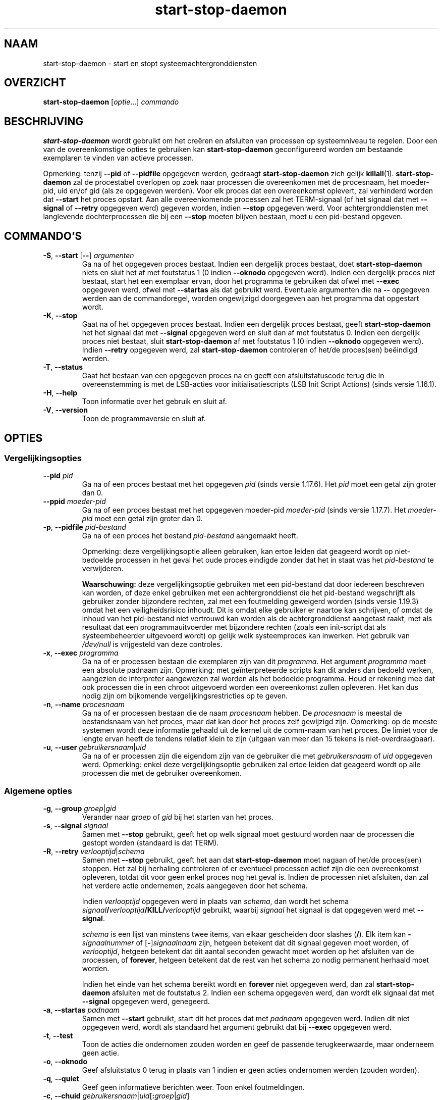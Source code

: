 .\" dpkg manual page - start-stop-daemon(8)
.\"
.\" Copyright © 1999 Klee Dienes <klee@mit.edu>
.\" Copyright © 1999 Ben Collins <bcollins@debian.org>
.\" Copyright © 2000-2001 Wichert Akkerman <wakkerma@debian.org>
.\" Copyright © 2002-2003 Adam Heath <doogie@debian.org>
.\" Copyright © 2004 Scott James Remnant <keybuk@debian.org>
.\" Copyright © 2008-2016, 2018 Guillem Jover <guillem@debian.org>
.\"
.\" This is free software; you can redistribute it and/or modify
.\" it under the terms of the GNU General Public License as published by
.\" the Free Software Foundation; either version 2 of the License, or
.\" (at your option) any later version.
.\"
.\" This is distributed in the hope that it will be useful,
.\" but WITHOUT ANY WARRANTY; without even the implied warranty of
.\" MERCHANTABILITY or FITNESS FOR A PARTICULAR PURPOSE.  See the
.\" GNU General Public License for more details.
.\"
.\" You should have received a copy of the GNU General Public License
.\" along with this program.  If not, see <https://www.gnu.org/licenses/>.
.
.\"*******************************************************************
.\"
.\" This file was generated with po4a. Translate the source file.
.\"
.\"*******************************************************************
.TH start\-stop\-daemon 8 %RELEASE_DATE% %VERSION% dpkg\-suite
.nh
.SH NAAM
start\-stop\-daemon \- start en stopt systeemachtergronddiensten
.
.SH OVERZICHT
\fBstart\-stop\-daemon\fP [\fIoptie\fP...] \fIcommando\fP
.
.SH BESCHRIJVING
\fBstart\-stop\-daemon\fP wordt gebruikt om het creëren en afsluiten van
processen op systeemniveau te regelen. Door een van de overeenkomstige
opties te gebruiken kan \fBstart\-stop\-daemon\fP geconfigureerd worden om
bestaande exemplaren te vinden van actieve processen.
.PP
Opmerking: tenzij \fB\-\-pid\fP of \fB\-\-pidfile\fP opgegeven werden, gedraagt
\fBstart\-stop\-daemon\fP zich gelijk \fBkillall\fP(1).  \fBstart\-stop\-daemon\fP zal de
procestabel overlopen op zoek naar processen die overeenkomen met de
procesnaam, het moeder\-pid, uid en/of gid (als ze opgegeven werden). Voor
elk proces dat een overeenkomst oplevert, zal verhinderd worden dat
\fB\-\-start\fP het proces opstart. Aan alle overeenkomende processen zal het
TERM\-signaal (of het signaal dat met \fB\-\-signal\fP of \fB\-\-retry\fP opgegeven
werd) gegeven worden, indien \fB\-\-stop\fP opgegeven werd. Voor
achtergronddiensten met langlevende dochterprocessen die bij een \fB\-\-stop\fP
moeten blijven bestaan, moet u een pid\-bestand opgeven.
.
.SH COMMANDO'S
.TP 
\fB\-S\fP, \fB\-\-start\fP [\fB\-\-\fP] \fIargumenten\fP
Ga na of het opgegeven proces bestaat. Indien een dergelijk proces bestaat,
doet \fBstart\-stop\-daemon\fP niets en sluit het af met foutstatus 1 (0 indien
\fB\-\-oknodo\fP opgegeven werd). Indien een dergelijk proces niet bestaat, start
het een exemplaar ervan, door het programma te gebruiken dat ofwel met
\fB\-\-exec\fP opgegeven werd, ofwel met \fB\-\-startas\fP als dat gebruikt
werd. Eventuele argumenten die na \fB\-\-\fP opgegeven werden aan de
commandoregel, worden ongewijzigd doorgegeven aan het programma dat
opgestart wordt.
.TP 
\fB\-K\fP, \fB\-\-stop\fP
Gaat na of het opgegeven proces bestaat. Indien een dergelijk proces
bestaat, geeft \fBstart\-stop\-daemon\fP het het signaal dat met \fB\-\-signal\fP
opgegeven werd en sluit dan af met foutstatus 0. Indien een dergelijk proces
niet bestaat, sluit \fBstart\-stop\-daemon\fP af met foutstatus 1 (0 indien
\fB\-\-oknodo\fP opgegeven werd). Indien \fB\-\-retry\fP opgegeven werd, zal
\fBstart\-stop\-daemon\fP controleren of het/de proces(sen) beëindigd werden.
.TP 
\fB\-T\fP, \fB\-\-status\fP
Gaat het bestaan van een opgegeven proces na en geeft een afsluitstatuscode
terug die in overeenstemming is met de LSB\-acties voor initialisatiescripts
(LSB Init Script Actions) (sinds versie 1.16.1).
.TP 
\fB\-H\fP, \fB\-\-help\fP
Toon informatie over het gebruik en sluit af.
.TP 
\fB\-V\fP, \fB\-\-version\fP
Toon de programmaversie en sluit af.
.
.SH OPTIES
.SS Vergelijkingsopties
.TP 
\fB\-\-pid\fP \fIpid\fP
Ga na of een proces bestaat met het opgegeven \fIpid\fP (sinds versie
1.17.6). Het \fIpid\fP moet een getal zijn groter dan 0.
.TP 
\fB\-\-ppid\fP \fImoeder\-pid\fP
Ga na of een proces bestaat met het opgegeven moeder\-pid \fImoeder\-pid\fP
(sinds versie 1.17.7). Het \fImoeder\-pid\fP moet een getal zijn groter dan 0.
.TP 
\fB\-p\fP, \fB\-\-pidfile\fP \fIpid\-bestand\fP
Ga na of een proces het bestand \fIpid\-bestand\fP aangemaakt heeft.
.IP
Opmerking: deze vergelijkingsoptie alleen gebruiken, kan ertoe leiden dat
geageerd wordt op niet\-bedoelde processen in het geval het oude proces
eindigde zonder dat het in staat was het \fIpid\-bestand\fP te verwijderen.
.IP
\fBWaarschuwing:\fP deze vergelijkingsoptie gebruiken met een pid\-bestand dat
door iedereen beschreven kan worden, of deze enkel gebruiken met een
achtergronddienst die het pid\-bestand wegschrijft als gebruiker zonder
bijzondere rechten, zal met een foutmelding geweigerd worden (sinds versie
1.19.3) omdat het een veiligheidsrisico inhoudt. Dit is omdat elke gebruiker
er naartoe kan schrijven, of omdat de inhoud van het pid\-bestand niet
vertrouwd kan worden als de achtergronddienst aangetast raakt, met als
resultaat dat een programmauitvoerder met bijzondere rechten (zoals een
init\-script dat als systeembeheerder uitgevoerd wordt) op gelijk welk
systeemproces kan inwerken. Het gebruik van \fI/dev/null\fP is vrijgesteld van
deze controles.
.TP 
\fB\-x\fP, \fB\-\-exec\fP \fIprogramma\fP
Ga na of er processen bestaan die exemplaren zijn van dit \fIprogramma\fP. Het
argument \fIprogramma\fP moet een absolute padnaam zijn. Opmerking: met
geïnterpreteerde scripts kan dit anders dan bedoeld werken, aangezien de
interpreter aangewezen zal worden als het bedoelde programma. Houd er
rekening mee dat ook processen die in een chroot uitgevoerd worden een
overeenkomst zullen opleveren. Het kan dus nodig zijn om bijkomende
vergelijkingsrestricties op te geven.
.TP 
\fB\-n\fP, \fB\-\-name\fP \fIprocesnaam\fP
Ga na of er processen bestaan die de naam \fIprocesnaam\fP hebben. De
\fIprocesnaam\fP is meestal de bestandsnaam van het proces, maar dat kan door
het proces zelf gewijzigd zijn. Opmerking: op de meeste systemen wordt deze
informatie gehaald uit de kernel uit de comm\-naam van het proces. De limiet
voor de lengte ervan heeft de tendens relatief klein te zijn (uitgaan van
meer dan 15 tekens is niet\-overdraagbaar).
.TP 
\fB\-u\fP, \fB\-\-user\fP \fIgebruikersnaam\fP|\fIuid\fP
Ga na of er processen zijn die eigendom zijn van de gebruiker die met
\fIgebruikersnaam\fP of \fIuid\fP opgegeven werd. Opmerking: enkel deze
vergelijkingsoptie gebruiken zal ertoe leiden dat geageerd wordt op alle
processen die met de gebruiker overeenkomen.
.
.SS "Algemene opties"
.TP 
\fB\-g\fP, \fB\-\-group\fP \fIgroep\fP|\fIgid\fP
Verander naar \fIgroep\fP of \fIgid\fP bij het starten van het proces.
.TP 
\fB\-s\fP, \fB\-\-signal\fP \fIsignaal\fP
Samen met \fB\-\-stop\fP gebruikt, geeft het op welk signaal moet gestuurd worden
naar de processen die gestopt worden (standaard is dat TERM).
.TP 
\fB\-R\fP, \fB\-\-retry\fP \fIverlooptijd\fP|\fIschema\fP
Samen met \fB\-\-stop\fP gebruikt, geeft het aan dat \fBstart\-stop\-daemon\fP moet
nagaan of het/de proces(sen) stoppen. Het zal bij herhaling controleren of
er eventueel processen actief zijn die een overeenkomst opleveren, totdat
dit voor geen enkel proces nog het geval is. Indien de processen niet
afsluiten, dan zal het verdere actie ondernemen, zoals aangegeven door het
schema.

Indien \fIverlooptijd\fP opgegeven werd in plaats van \fIschema\fP, dan wordt het
schema \fIsignaal\fP\fB/\fP\fIverlooptijd\fP\fB/KILL/\fP\fIverlooptijd\fP gebruikt, waarbij
\fIsignaal\fP het signaal is dat opgegeven werd met \fB\-\-signal\fP.

\fIschema\fP is een lijst van minstens twee items, van elkaar gescheiden door
slashes (\fB/\fP). Elk item kan \fB\-\fP\fIsignaalnummer\fP of [\fB\-\fP]\fIsignaalnaam\fP
zijn, hetgeen betekent dat dit signaal gegeven moet worden, of
\fIverlooptijd\fP, hetgeen betekent dat dit aantal seconden gewacht moet worden
op het afsluiten van de processen, of \fBforever\fP, hetgeen betekent dat de
rest van het schema zo nodig permanent herhaald moet worden.

Indien het einde van het schema bereikt wordt en \fBforever\fP niet opgegeven
werd, dan zal \fBstart\-stop\-daemon\fP afsluiten met de foutstatus 2. Indien een
schema opgegeven werd, dan wordt elk signaal dat met \fB\-\-signal\fP opgegeven
werd, genegeerd.
.TP 
\fB\-a\fP, \fB\-\-startas\fP \fIpadnaam\fP
Samen met \fB\-\-start\fP gebruikt, start dit het proces dat met \fIpadnaam\fP
opgegeven werd. Indien dit niet opgegeven werd, wordt als standaard het
argument gebruikt dat bij \fB\-\-exec\fP opgegeven werd.
.TP 
\fB\-t\fP, \fB\-\-test\fP
Toon de acties die ondernomen zouden worden en geef de passende
terugkeerwaarde, maar onderneem geen actie.
.TP 
\fB\-o\fP, \fB\-\-oknodo\fP
Geef afsluitstatus 0 terug in plaats van 1 indien er geen acties ondernomen
werden (zouden worden).
.TP 
\fB\-q\fP, \fB\-\-quiet\fP
Geef geen informatieve berichten weer. Toon enkel foutmeldingen.
.TP 
\fB\-c\fP, \fB\-\-chuid\fP \fIgebruikersnaam\fP|\fIuid\fP[\fB:\fP\fIgroep\fP|\fIgid\fP]
Verander naar deze gebruikersnaam/uid vooraleer het proces te starten. U
kunt ook een groep opgeven door een \fB:\fP toe te voegen en dan de groep of
gid op te geven op dezelfde manier als voor het commando \fBchown\fP(1)
(\fIgebruiker\fP\fB:\fP\fIgroep\fP). Indien een gebruiker opgegeven wordt zonder een
groep, dan wordt voor die gebruiker zijn primaire GID gebruikt. Bij het
gebruik van deze optie moet u er zich van bewust zijn dat ook de primaire en
bijkomende groepen ingesteld worden, ook als de optie \fB\-\-group\fP niet
opgegeven werd. De optie \fB\-\-group\fP dient enkel voor groepen waartoe de
gebruiker normaal niet behoort (zoals het voor een specifiek proces
instellen van een groepslidmaatschap voor algemene gebruikers zoals
\fBnobody\fP).
.TP 
\fB\-r\fP, \fB\-\-chroot\fP \fIhoofdmap\fP
Chdir en chroot naar \fIhoofdmap\fP vooraleer het proces te starten. Merk op
dat het pid\-bestand ook na het chrooten gemaakt wordt.
.TP 
\fB\-d\fP, \fB\-\-chdir\fP \fIpad\fP
Chdir naar \fIpad\fP vooraleer het proces te starten. Dit gebeurt na het
chrooten als de optie \fB\-r\fP|\fB\-\-chroot\fP ingesteld werd. Indien dit niet
opgegeven wordt, dan zal \fBstart\-stop\-daemon\fP een chdir naar de hoofdmap
uitvoeren voor de start van het programma.
.TP 
\fB\-b\fP, \fB\-\-background\fP
Wordt meestal gebruikt bij programma's die zich niet uit zichzelf
afsplitsen. Deze optie zal \fBstart\-stop\-daemon\fP dwingen om een nieuw proces
(fork) te beginnen vooraleer het proces te starten en dat op de achtergrond
te plaatsen. \fBWaarschuwing: start\-stop\-daemon\fP kan de afsluitstatus van het
proces niet opvolgen mocht de uitvoering ervan om \fBeen of andere\fP reden
mislukken. Dit is een laatste toevlucht en is enkel bedoeld voor programma's
waarvoor het ofwel geen zin heeft om uit zichzelf een nieuw proces (fork) te
beginnen, of waarvoor het ondoenbaar is om code toe te voegen waardoor ze
dat uit zichzelf zouden doen.
.TP 
\fB\-\-notify\-await\fP
Wachten tot het achtergrondproces een kennisgeving zendt dat het gereed is,
vooraleer de dienst als opgestart beschouwd wordt (sinds versie 1.19.3). Dit
past elementen van het 'readiness protocol' van systemd toe, zoals dit in de
man\-pagina \fBsd_notify\fP(3) gespecificeerd wordt. De volgende variabelen
worden ondersteund:
.RS
.TP 
\fBREADY=1\fP
Het programma is gereed om zijn dienstverlening aan te bieden en dus kunnen
we veilig afsluiten.
.TP 
\fBEXTEND_TIMEOUT_USEC=\fP\fIaantal\fP
Het programma vraagt om de wachttijd uit te breiden met \fIaantal\fP
microseconden. Dit stelt de huidige wachttijd opnieuw in op de opgegeven
waarde.
.TP 
\fBERRNO=\fP\fInummer\fP
Het programma sluit af met een foutmelding. Hetzelfde doen en van de
\fBerrno\fP\-waarde de gebruikersvriendelijke tekenreeks tonen.
.RE
.
.TP 
\fB\-\-notify\-timeout\fP\fIwachttijd\fP
Een wachttijd instellen voor de optie \fB\-\-notify\-await\fP (sinds versie
1.19.3). Wanneer de wachttijd verlopen is, zal \fBstart\-stop\-daemon\fP
afsluiten met een foutmelding en zal niet gewacht worden op de kennisgeving
van gereedheid. Standaard is dit \fB60\fP seconden.
.TP 
\fB\-C\fP, \fB\-\-no\-close\fP
Sluit een eventuele bestandsindicator niet bij het naar de achtergrond
dwingen van de achtergronddienst (sinds version 1.16.5). Gebruikt met het
oog op debuggen om de uitvoer van het proces te zien of om
bestandsindicatoren om te leiden om de procesuitvoer te loggen. Enkel
relevant als \fB\-\-background\fP gebruikt wordt.
.TP 
\fB\-N\fP, \fB\-\-nicelevel\fP \fIgeheel\-getal\fP
Dit wijzigt de prioriteit van het proces voor het gestart wordt.
.TP 
\fB\-P\fP, \fB\-\-procsched\fP \fIbeleid\fP\fB:\fP\fIprioriteit\fP
Dit wijzigt het procesplannerbeleid en de procesplannerprioriteit van het
proces voor het gestart wordt (sinds versie 1.15.0). Facultatief kan de
prioriteit opgegeven worden door een \fB:\fP, gevolgd door de waarde, toe te
voegen. De standaard\fIprioriteit\fP is 0. De momenteel ondersteunde waarden
voor beleid zijn \fBother\fP, \fBfifo\fP en \fBrr\fP.
.TP 
\fB\-I\fP, \fB\-\-iosched\fP \fIklasse\fP\fB:\fP\fIprioriteit\fP
Dit wijzigt de IO\-plannerklasse en IO\-plannerprioriteit van het proces voor
het gestart wordt (sinds versie 1.15.0). Facultatief kan de prioriteit
opgegeven worden door een \fB:\fP, gevolgd door de waarde, toe te voegen. De
standaard\fIprioriteit\fP is 4, tenzij \fIklasse\fP \fBidle\fP is. In dat geval zal
\fIprioriteit\fP steeds 7 zijn. De momenteel ondersteunde waarden voor
\fIklasse\fP zijn \fBidle\fP, \fBbest\-effort\fP en \fBreal\-time\fP.
.TP 
\fB\-k\fP, \fB\-\-umask\fP \fImasker\fP
Dit stelt het umask van het proces in voor het gestart wordt (sinds versie
1.13.22).
.TP 
\fB\-m\fP, \fB\-\-make\-pidfile\fP
Wordt gebruikt bij het starten van een programma dat zijn eigen pid\-bestand
niet creëert. Deze optie zal \fBstart\-stop\-daemon\fP het bestand waarnaar met
\fB\-\-pidfile\fP verwezen wordt, doen aanmaken en er het pid in doen plaatsen
juist voor het uitvoeren van het proces. Merk op dat het bestand bij het
stoppen van het programma enkel verwijderd zal worden als
\fB\-\-remove\-pidfile\fP gebruikt wordt. \fBOpmerking:\fP het is mogelijk dat deze
functionaliteit niet in alle gevallen werkt. Dit is in het bijzonder zo als
het programma dat uitgevoerd wordt, een nieuw proces (fork) begint vanuit
zijn hoofdproces. Daarom is dit gewoonlijk enkel nuttig in combinatie met de
optie \fB\-\-background\fP.
.TP 
\fB\-\-remove\-pidfile\fP
Wordt gebruikt bij het stoppen van een programma dat zijn eigen pid\-bestand
niet verwijdert (sinds versie 1.17.19). Deze optie zal \fBstart\-stop\-daemon\fP
het bestand waarnaar met \fB\-\-pidfile\fP verwezen wordt, doen verwijderen na
het beëindigen van het proces.
.TP 
\fB\-v\fP, \fB\-\-verbose\fP
Geef uitvoerige informatieve mededelingen weer.
.
.SH AFSLUITSTATUS
.TP 
\fB0\fP
De gevraagde actie werd uitgevoerd. Indien \fB\-\-oknodo\fP opgegeven werd, is
het ook mogelijk dat er niets gedaan moest worden. Dit kan het geval zijn
als \fB\-\-start\fP opgegeven werd en er al een overeenkomstig proces actief was,
of als \fB\-\-stop\fP opgegeven werd en er geen overeenkomstige processen waren.
.TP 
\fB1\fP
Indien \fB\-\-oknodo\fP niet opgegeven werd en niets gedaan werd.
.TP 
\fB2\fP
Indien \fB\-\-stop\fP en \fB\-\-retry\fP opgegeven werden, maar het einde van het
schema bereikt werd en de processen nog steeds actief waren.
.TP 
\fB3\fP
Elke andere fout.
.PP
Bij het gebruik van het commando \fB\-\-status\fP, worden de volgende statuscodes
teruggegeven:
.TP 
\fB0\fP
Het programma is actief.
.TP 
\fB1\fP
Het programma is niet actief en het pid\-bestand bestaat.
.TP 
\fB3\fP
Het programma is niet actief.
.TP 
\fB4\fP
Niet in staat om de status van het programma te bepalen.
.
.SH VOORBEELD
Start de achtergronddienst \fBfood\fP tenzij er al een actief is (een proces
met als naam food, dat actief is als gebruiker food met de pid in food.pid):
.IP
.nf
start\-stop\-daemon \-\-start \-\-oknodo \-\-user food \-\-name food \e
	\-\-pidfile /run/food.pid \-\-startas /usr/sbin/food \e
	\-\-chuid food \-\- \-\-daemon
.fi
.PP
Stuur \fBSIGTERM\fP naar \fBfood\fP en wacht tot 5 seconden op zijn beëindiging:
.IP
.nf
start\-stop\-daemon \-\-stop \-\-oknodo \-\-user food \-\-name food \e
	\-\-pidfile /run/food.pid \-\-retry 5
.fi
.PP
Demonstratie van een aangepast schema om \fBfood\fP te stoppen:
.IP
.nf
start\-stop\-daemon \-\-stop \-\-oknodo \-\-user food \-\-name food \e
	\-\-pidfile /run/food.pid \-\-retry=TERM/30/KILL/5
.fi
